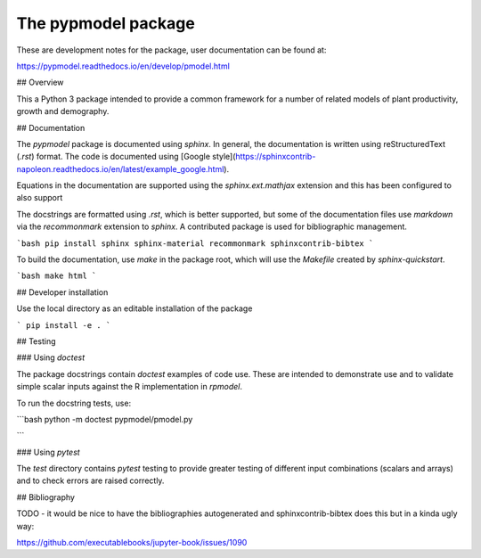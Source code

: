 The pypmodel package
====================

These are development notes for the package, user documentation can be found at:

https://pypmodel.readthedocs.io/en/develop/pmodel.html


## Overview

This a Python 3 package intended to provide a common framework for a number of
related models of plant productivity, growth and demography.


## Documentation

The `pypmodel` package is documented using `sphinx`. In general, the
documentation is written using  reStructuredText (`.rst`) format. The code is
documented using [Google
style](https://sphinxcontrib-napoleon.readthedocs.io/en/latest/example_google.html).

Equations in the documentation are supported using the `sphinx.ext.mathjax` 
extension and this has been configured to also support 

The docstrings are formatted using `.rst`, which is better supported, but some
of the documentation files use `markdown` via the `recommonmark` extension to 
`sphinx`. A contributed package is used for bibliographic management.

```bash
pip install sphinx sphinx-material recommonmark sphinxcontrib-bibtex
```

To build the documentation, use `make` in the package root, which will use the 
`Makefile` created by `sphinx-quickstart`.

```bash
make html
```

## Developer installation

Use the local directory as an editable installation of the package

```
pip install -e .
```

## Testing

### Using `doctest`

The package docstrings contain `doctest` examples of code use. These are 
intended to demonstrate use and to validate simple scalar inputs against
the R implementation in `rpmodel`.

To run the docstring tests, use:

```bash
python -m doctest pypmodel/pmodel.py

```

### Using `pytest`

The `test` directory contains `pytest` testing to provide greater testing of
different input combinations (scalars and arrays) and to check errors are
raised correctly.

## Bibliography

TODO - it would be nice to have the bibliographies autogenerated and 
sphinxcontrib-bibtex does this but in a kinda ugly way:

https://github.com/executablebooks/jupyter-book/issues/1090
